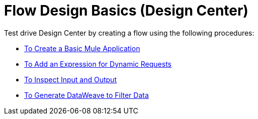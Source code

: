 = Flow Design Basics (Design Center)

Test drive Design Center by creating a flow using the following procedures:

* link:/design-center/v/1.0/to-create-a-new-project[To Create a Basic Mule Application]
* link:/design-center/v/1.0/design-dynamic-request-task[To Add an Expression for Dynamic Requests]
* link:/design-center/v/1.0/inspect-data-task[To Inspect Input and Output]
* link:/design-center/v/1.0/design-filter-task[To Generate DataWeave to Filter Data]


